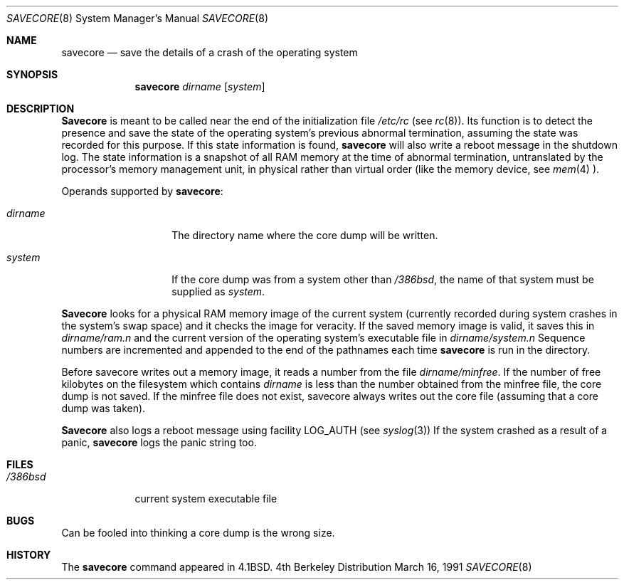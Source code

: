 .\" Copyright (c) 1980, 1991 The Regents of the University of California.
.\" All rights reserved.
.\"
.\" Redistribution and use in source and binary forms, with or without
.\" modification, are permitted provided that the following conditions
.\" are met:
.\" 1. Redistributions of source code must retain the above copyright
.\"    notice, this list of conditions and the following disclaimer.
.\" 2. Redistributions in binary form must reproduce the above copyright
.\"    notice, this list of conditions and the following disclaimer in the
.\"    documentation and/or other materials provided with the distribution.
.\" 3. All advertising materials mentioning features or use of this software
.\"    must display the following acknowledgement:
.\"	This product includes software developed by the University of
.\"	California, Berkeley and its contributors.
.\" 4. Neither the name of the University nor the names of its contributors
.\"    may be used to endorse or promote products derived from this software
.\"    without specific prior written permission.
.\"
.\" THIS SOFTWARE IS PROVIDED BY THE REGENTS AND CONTRIBUTORS ``AS IS'' AND
.\" ANY EXPRESS OR IMPLIED WARRANTIES, INCLUDING, BUT NOT LIMITED TO, THE
.\" IMPLIED WARRANTIES OF MERCHANTABILITY AND FITNESS FOR A PARTICULAR PURPOSE
.\" ARE DISCLAIMED.  IN NO EVENT SHALL THE REGENTS OR CONTRIBUTORS BE LIABLE
.\" FOR ANY DIRECT, INDIRECT, INCIDENTAL, SPECIAL, EXEMPLARY, OR CONSEQUENTIAL
.\" DAMAGES (INCLUDING, BUT NOT LIMITED TO, PROCUREMENT OF SUBSTITUTE GOODS
.\" OR SERVICES; LOSS OF USE, DATA, OR PROFITS; OR BUSINESS INTERRUPTION)
.\" HOWEVER CAUSED AND ON ANY THEORY OF LIABILITY, WHETHER IN CONTRACT, STRICT
.\" LIABILITY, OR TORT (INCLUDING NEGLIGENCE OR OTHERWISE) ARISING IN ANY WAY
.\" OUT OF THE USE OF THIS SOFTWARE, EVEN IF ADVISED OF THE POSSIBILITY OF
.\" SUCH DAMAGE.
.\"
.\"     @(#)savecore.8	6.6 (Berkeley) 3/16/91
.\"
.\"	$Id: savecore.8,v 1.2 1993/03/22 08:04:00 cgd Exp $
.\"
.Dd March 16, 1991
.Dt SAVECORE 8
.Os BSD 4
.Sh NAME
.Nm savecore
.Nd "save the details of a crash of the operating system"
.Sh SYNOPSIS
.Nm savecore
.Ar dirname
.Op Ar system
.Sh DESCRIPTION
.Nm Savecore
is meant to be called near the end of the initialization file
.Pa /etc/rc
(see
.Xr rc 8 ) .
Its function
is to detect the presence and save the state of the operating
system's previous abnormal termination, assuming the state was recorded
for this purpose. If this state information is found,
.Nm savecore
will also write a reboot message in the shutdown log.
The state information is a snapshot of all RAM memory at the time
of abnormal termination, untranslated by the processor's memory management
unit, in physical rather than virtual order (like the memory device, see
.Xr mem 4 ).
.Pp
Operands supported by
.Nm savecore :
.Bl -tag -width Ar
.It Ar dirname
The directory name where the core dump will be written.
.It Ar system
If the core dump was from a system other than
.Pa /386bsd ,
the name
of that system must be supplied as
.Ar system .
.El
.Pp
.Nm Savecore
looks for a physical RAM memory image of the current system
(currently recorded during system crashes in the
system's swap space) and it checks the image for veracity.
If the saved memory image is valid, it saves this in
.Ar dirname Ns Pa /ram.n
and the current version of the operating system's executable file
in
.Ar dirname Ns Pa /system.n
Sequence numbers are incremented and appended to the end of the pathnames
each time
.Nm savecore
is run in the directory.
.Pp
Before savecore writes out a memory image, it reads a number from the file
.Ar dirname Ns Pa /minfree .
If the number of free kilobytes on the filesystem which contains
.Ar dirname
is less than the number obtained from the minfree file,
the core dump is not saved.
If the minfree file does not exist, savecore always writes out the core
file (assuming that a core dump was taken).
.Pp
.Nm Savecore
also logs a reboot message using facility
.Dv LOG_AUTH
(see
.Xr syslog 3 )
If the system crashed as a result of a panic,
.Nm savecore
logs the panic string too.
.Sh FILES
.Bl -tag -width /386bsd -compact
.It Pa /386bsd
current
.Tn system executable file
.El
.Sh BUGS
Can be fooled into thinking a core dump is the wrong size.
.Sh HISTORY
The
.Nm
command appeared in
.Bx 4.1 .

